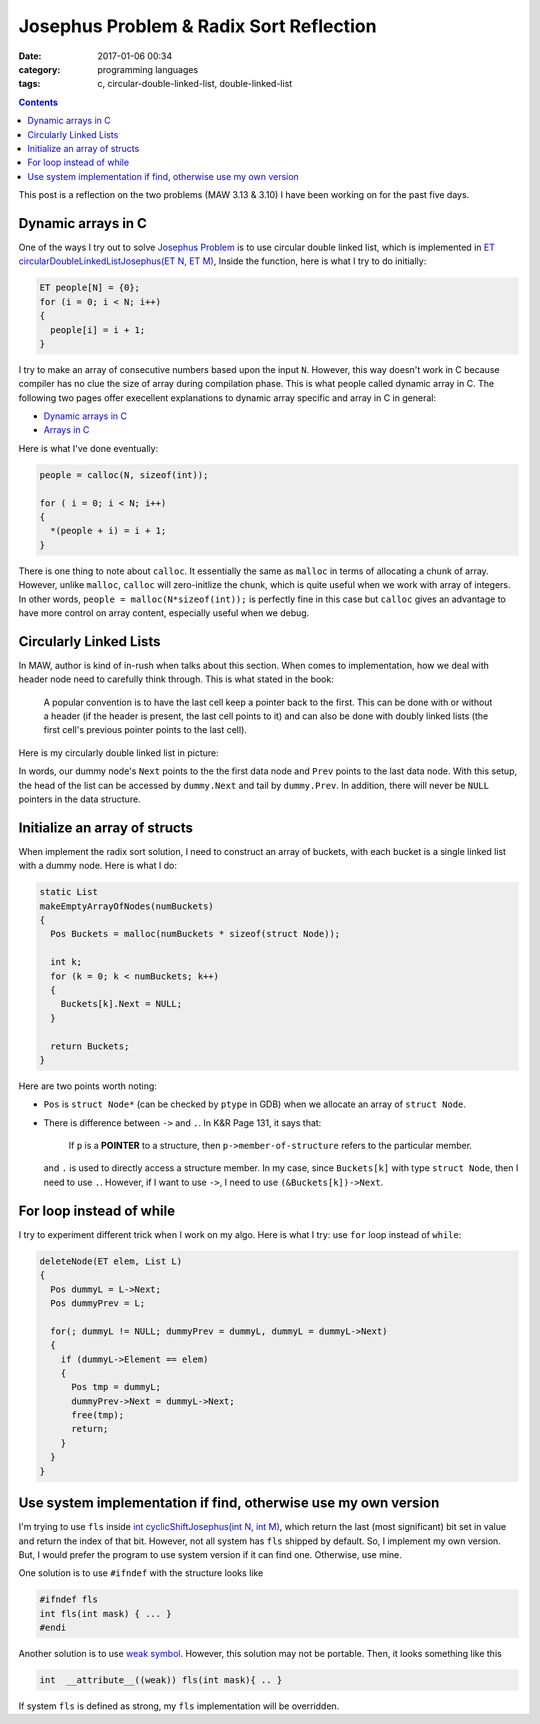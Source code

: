 ########################################
Josephus Problem & Radix Sort Reflection
########################################

:date: 2017-01-06 00:34
:category: programming languages
:tags: c, circular-double-linked-list, double-linked-list

.. contents::

This post is a reflection on the two problems (MAW 3.13 & 3.10) I
have been working on for the past five days.

*******************
Dynamic arrays in C
*******************

One of the ways I try out to solve `Josephus Problem <{filename}/blog/2016/12/31/josephus-problem.md>`_ is to use circular double linked list, which
is implemented in `ET circularDoubleLinkedListJosephus(ET N, ET M) <https://github.com/xxks-kkk/algo/blob/master/linkedList/josephus/circularLinkedList.c>`_,
Inside the function, here is what I try to do initially:

.. code-block:: c

    ET people[N] = {0}; 
    for (i = 0; i < N; i++) 
    { 
      people[i] = i + 1; 
    } 

I try to make an array of consecutive numbers based upon the input ``N``. However, this way doesn't work in C because compiler has no clue
the size of array during compilation phase. This is what people called dynamic array in C. The following two pages offer execellent explanations
to dynamic array specific and array in C in general:

- `Dynamic arrays in C <http://www.mathcs.emory.edu/~cheung/Courses/255/Syllabus/2-C-adv-data/dyn-array.html>`_
- `Arrays in C <https://www.cs.swarthmore.edu/~newhall/unixhelp/C_arrays.html>`_

Here is what I've done eventually:

.. code-block:: c

     people = calloc(N, sizeof(int));
   
     for ( i = 0; i < N; i++)
     {
       *(people + i) = i + 1;
     }

There is one thing to note about ``calloc``. It essentially the same as ``malloc`` in terms of allocating a chunk of
array. However, unlike ``malloc``, ``calloc`` will zero-initlize the chunk, which is quite useful when we work with
array of integers. In other words, ``people = malloc(N*sizeof(int));`` is perfectly fine in this case but ``calloc``
gives an advantage to have more control on array content, especially useful when we debug.

***********************
Circularly Linked Lists
***********************

In MAW, author is kind of in-rush when talks about this section. When comes to implementation, how we deal with header node
need to carefully think through. This is what stated in the book:

  A popular convention is to have the last cell keep a pointer back to the first. This can be done with or without
  a header (if the header is present, the last cell points to it) and can also be done with doubly linked lists (the
  first cell's previous pointer points to the last cell).

Here is my circularly double linked list in picture:

.. image:: /images/circularly-double-linked-list-dummy.PNG

In words, our dummy node's ``Next`` points to the the first data node and ``Prev`` points to the last data node.
With this setup, the head of the list can be accessed by ``dummy.Next`` and tail by ``dummy.Prev``. In addition,
there will never be ``NULL`` pointers in the data structure.

..
   http://www.cs.uwm.edu/~cs351/linked-list-variations.pdf

******************************
Initialize an array of structs
******************************

When implement the radix sort solution, I need to construct an array of buckets,
with each bucket is a single linked list with a dummy node. Here is what I do:

.. code-block:: c

    static List
    makeEmptyArrayOfNodes(numBuckets)
    {
      Pos Buckets = malloc(numBuckets * sizeof(struct Node));

      int k;
      for (k = 0; k < numBuckets; k++)
      {
        Buckets[k].Next = NULL;
      }

      return Buckets;
    }

Here are two points worth noting:

- ``Pos`` is ``struct Node*`` (can be checked by ``ptype`` in GDB) when we allocate
  an array of ``struct Node``.

- There is difference between ``->`` and ``.``. In K&R Page 131, it says that:

    If ``p`` is a **POINTER** to a structure, then ``p->member-of-structure``
    refers to the particular member.

  and ``.`` is used to directly access a structure member.
  In my case, since ``Buckets[k]`` with type ``struct Node``, then I need to use ``.``.
  However, if I want to use ``->``, I need to use ``(&Buckets[k])->Next``.

..
   http://stackoverflow.com/questions/4173518/c-initialize-array-of-structs


**************************
For loop instead of while
**************************

I try to experiment different trick when I work on my algo. Here is what I try: use ``for`` loop instead
of ``while``:

.. code-block:: c

    deleteNode(ET elem, List L)
    {
      Pos dummyL = L->Next;
      Pos dummyPrev = L;

      for(; dummyL != NULL; dummyPrev = dummyL, dummyL = dummyL->Next)
      {
        if (dummyL->Element == elem)
        {
          Pos tmp = dummyL;
          dummyPrev->Next = dummyL->Next;
          free(tmp);
          return;
        }
      }
    }

..
   https://www.cs.bu.edu/teaching/

****************************************************************
Use system implementation if find, otherwise use my own version
****************************************************************

I'm trying to use ``fls`` inside `int cyclicShiftJosephus(int N, int M) <https://github.com/xxks-kkk/algo/blob/77a66a5e911252a93e44bfb6d9bc4c62d85cdffc/linkedList/josephus/nonLinkedListSol.c>`_,
which return the last (most significant) bit set in value and return the index of that bit.
However, not all system has ``fls`` shipped by default. So, I implement my own version. But, I would prefer
the program to use system version if it can find one. Otherwise, use mine.

One solution is to use ``#ifndef`` with the structure looks like

.. code-block:: c

    #ifndef fls
    int fls(int mask) { ... }
    #endi

Another solution is to use `weak symbol <https://en.wikipedia.org/wiki/Weak_symbol>`_. However, this solution may not be portable.
Then, it looks something like this

.. code-block:: c

     int  __attribute__((weak)) fls(int mask){ .. }

If system ``fls`` is defined as strong, my ``fls`` implementation will be overridden.
